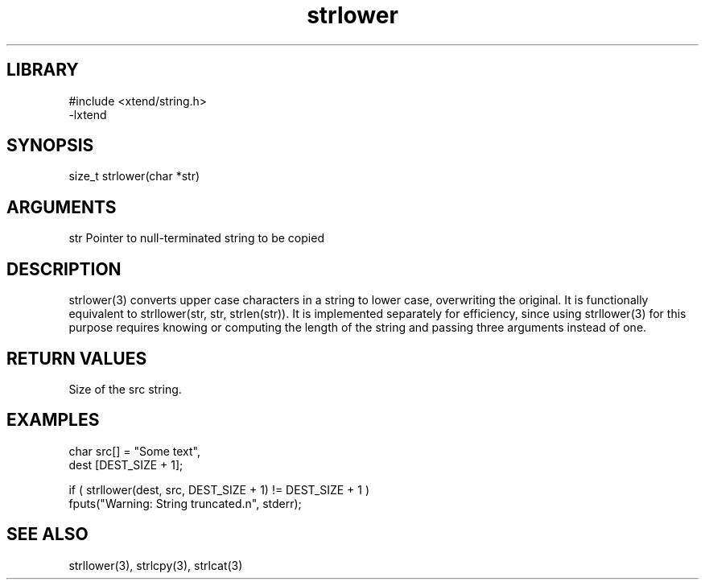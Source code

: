 \" Generated by c2man from strlower.c
.TH strlower 3

.SH LIBRARY
\" Indicate #includes, library name, -L and -l flags
.nf
.na
#include <xtend/string.h>
-lxtend
.ad
.fi

\" Convention:
\" Underline anything that is typed verbatim - commands, etc.
.SH SYNOPSIS
.PP
.nf
.na
size_t  strlower(char *str)
.ad
.fi

.SH ARGUMENTS
.nf
.na
str         Pointer to null-terminated string to be copied
.ad
.fi

.SH DESCRIPTION

strlower(3) converts upper case characters in a string to lower
case, overwriting the original.  It is functionally equivalent to
strllower(str, str, strlen(str)).  It is implemented separately for
efficiency, since using strllower(3) for this purpose requires
knowing or computing the length of the string and passing three
arguments instead of one.

.SH RETURN VALUES

Size of the src string.

.SH EXAMPLES
.nf
.na

char    src[] = "Some text",
dest    [DEST_SIZE + 1];

if ( strllower(dest, src, DEST_SIZE + 1) != DEST_SIZE + 1 )
    fputs("Warning: String truncated.n", stderr);
.ad
.fi

.SH SEE ALSO

strllower(3), strlcpy(3), strlcat(3)

